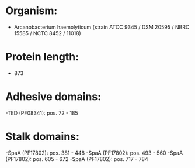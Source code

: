 * Organism:
- Arcanobacterium haemolyticum (strain ATCC 9345 / DSM 20595 / NBRC 15585 / NCTC 8452 / 11018)
* Protein length:
- 873
* Adhesive domains:
-TED (PF08341): pos. 72 - 185
* Stalk domains:
-SpaA (PF17802): pos. 381 - 448
-SpaA (PF17802): pos. 493 - 560
-SpaA (PF17802): pos. 605 - 672
-SpaA (PF17802): pos. 717 - 784

